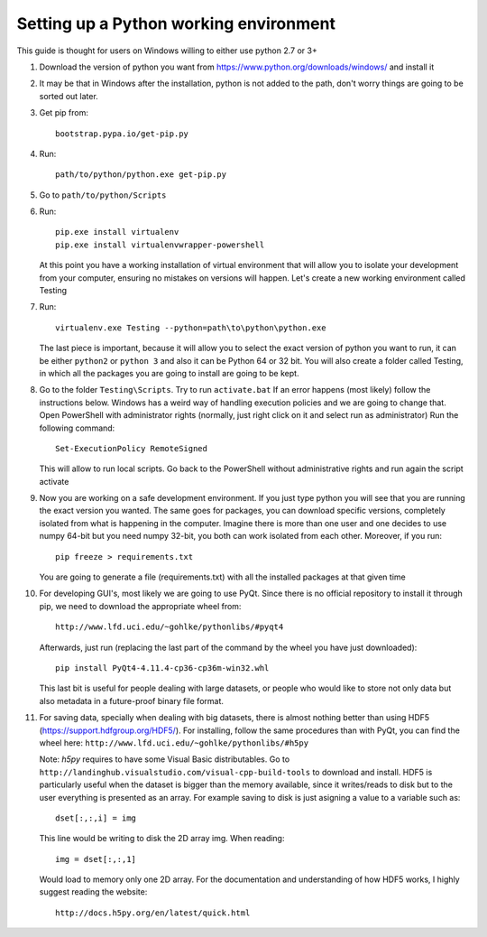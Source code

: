 ..  _python_working:

Setting up a Python working environment
=======================================

This guide is thought for users on Windows willing to either use python 2.7 or 3+

1.
    Download the version of python you want from https://www.python.org/downloads/windows/ and install it

2.
    It may be that in Windows after the installation, python is not added to the path, don't worry things are going to be sorted out later.

3.
    Get pip from::

        bootstrap.pypa.io/get-pip.py

4.
    Run::

        path/to/python/python.exe get-pip.py

5.
    Go to ``path/to/python/Scripts``

6.
    Run::

        pip.exe install virtualenv
        pip.exe install virtualenvwrapper-powershell

    At this point you have a working installation of virtual environment that will allow you to isolate your development from your computer, ensuring no mistakes on versions will happen.
    Let's create a new working environment called Testing

7.
    Run::

        virtualenv.exe Testing --python=path\to\python\python.exe

    The last piece is important, because it will allow you to select the exact version of python you want to run, it can be either ``python2`` or ``python 3`` and also it can be Python 64 or 32 bit.
    You will also create a folder called Testing, in which all the packages you are going to install are going to be kept.

8.
    Go to the folder ``Testing\Scripts``. Try to run ``activate.bat``
    If an error happens (most likely) follow the instructions below.
    Windows has a weird way of handling execution policies and we are going to change that.
    Open PowerShell with administrator rights (normally, just right click on it and select run as administrator)
    Run the following command::

        Set-ExecutionPolicy RemoteSigned

    This will allow to run local scripts.
    Go back to the PowerShell without administrative rights and run again the script activate

9.
    Now you are working on a safe development environment. If you just type python you will see that you are running the exact version you wanted. The same goes for packages, you can download specific versions, completely isolated from what is happening in the computer. Imagine there is more than one user and one decides to use numpy 64-bit but you need numpy 32-bit, you both can work isolated from each other.
    Moreover, if you run::

        pip freeze > requirements.txt

    You are going to generate a file (requirements.txt) with all the installed packages at that given time

10.
    For developing GUI's, most likely we are going to use PyQt. Since there is no official repository to install it through pip, we need to download the appropriate wheel from::

        http://www.lfd.uci.edu/~gohlke/pythonlibs/#pyqt4

    Afterwards, just run (replacing the last part of the command by the wheel you have just downloaded)::

        pip install PyQt4‑4.11.4‑cp36‑cp36m‑win32.whl

    This last bit is useful for people dealing with large datasets, or people who would like to store not only data but also metadata in a future-proof binary file format.

11.
    For saving data, specially when dealing with big datasets, there is almost nothing better than using HDF5 (https://support.hdfgroup.org/HDF5/). For installing, follow the same procedures than with PyQt, you can find the     wheel here:
    ``http://www.lfd.uci.edu/~gohlke/pythonlibs/#h5py``

    Note: *h5py* requires to have some Visual Basic distributables. Go to
    ``http://landinghub.visualstudio.com/visual-cpp-build-tools``
    to download and install. HDF5 is particularly useful when the dataset is bigger than the memory available, since it writes/reads to disk but to the user everything is presented as an array. For example saving to disk is just asigning a value to a variable such as::

        dset[:,:,i] = img

    This line would be writing to disk the 2D array img.
    When reading::

        img = dset[:,:,1]

    Would load to memory only one 2D array. For the documentation and understanding of how HDF5 works, I highly suggest reading the website::

        http://docs.h5py.org/en/latest/quick.html